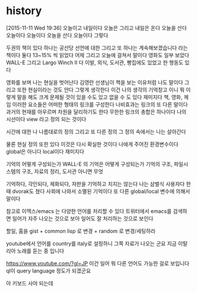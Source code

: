 * history

[2015-11-11 Wed 19:36] 오늘이고 내일이다 오늘은 그리고 내일은 온다 오늘을 산다 오늘이다 오늘이다 오늘을 산다 오늘이다 그렇다

두권의 책이 있다 하나는 공산당 선언에 대한 그리고 또 하나는 계속해보겠습니다 라는 책이다 둘다 13~15% 씩 읽었다 어제 그리고 오늘에 걸쳐서 말이다 
영화도 일부 보았다 WALL-E 그리고 Largo Winch II 다 
이발, 외식, 도서관, 빵집에도 있었고 한 행동도 있다

영화를 보며 나는 현실을 벗어난다 김영란 선생님이 책을 보는 이유처럼 나도 말이다 그리고 또한 현실이라는 것도 안다 그렇게 생각한다 이건 나의 생각의 기억창고 이니 뭐 이렇게 말을 해도 크게 문제될 것이 있을 수도 있고 없을 수 도 있다 재미지다 책, 영화, 께임 이러한 요소들은 어떠한 형태의 링크를 구성한다 나비효과는 링크의 또 다른 말이다 과거의 현재를 아우르며 차원을 달리하기도 한다 무한한 링크의 총합은 하나이다 나의 시선이다 view 라고 정의 되는 것이다 

시간에 대한 나 나름대로의 정의 그리고 또 다른 정의 그 정의 속에서는 나는 살아간다 

물론 현실 정의 또한 있다 이것은 다시 확실한 것이다 나에게 주어진 환경변수이다 global은 아니다 local이다 재미지다 

기억의 어떻게 구성되는가 WALL-E 의 기억은 어떻게 구성되는가 기억의 구조, 파일시스템의 구조, 자료의 정리, 도서관 아니면 무엇

기억하다, 각인되다, 체화되다, 자판을 기억하고 치지는 않는다 나는 삼벌식 사용자다 한때 dvorak도 쳤다 사회에 나와서 소멸된 기억이다 또 다른 global/local 변수에 의해서 말이다 

참고로 이맥스/emacs 는 다양한 언어를 처리할 수 있다 트위터에서 emacs를 검색하면 일어가 자주 나오는 것으로 보아 일어도 잘 처리하는 것으로 보인다 

할일, 홈을 gist + common lisp 로 변경 + random 로 변경/세팅하라

youtube에서 언어를 country를 italy로 설정하니 그쪽 자료가 나오는 군요 지금 이탈리아 노래를 듣는 중 입니다

https://www.youtube.com/?gl=JP 이건 일어 뭐 다른 언어도 가능한 걸로 보입니다 ql이 query language 정도가 되겠군요

아 키보드 사야 되는데
